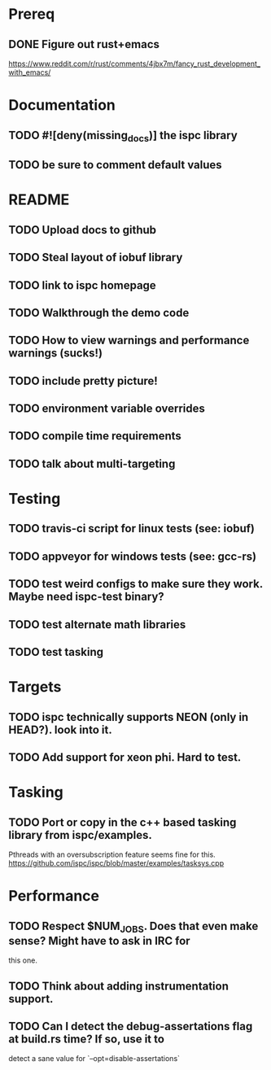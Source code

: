 * Prereq
** DONE Figure out rust+emacs
        https://www.reddit.com/r/rust/comments/4jbx7m/fancy_rust_development_with_emacs/

* Documentation
** TODO #![deny(missing_docs)] the ispc library
** TODO be sure to comment default values

* README
** TODO Upload docs to github
** TODO Steal layout of iobuf library
** TODO link to ispc homepage
** TODO Walkthrough the demo code
** TODO How to view warnings and performance warnings (sucks!)
** TODO include pretty picture!
** TODO environment variable overrides
** TODO compile time requirements
** TODO talk about multi-targeting

* Testing
** TODO travis-ci script for linux tests (see: iobuf)
** TODO appveyor for windows tests (see: gcc-rs)
** TODO test weird configs to make sure they work. Maybe need ispc-test binary?
** TODO test alternate math libraries
** TODO test tasking

* Targets
** TODO ispc technically supports NEON (only in HEAD?). look into it.
** TODO Add support for xeon phi. Hard to test.

* Tasking
** TODO Port or copy in the c++ based tasking library from ispc/examples.
        Pthreads with an oversubscription feature seems fine for this.
        https://github.com/ispc/ispc/blob/master/examples/tasksys.cpp

* Performance
** TODO Respect $NUM_JOBS. Does that even make sense? Might have to ask in IRC for
        this one.
** TODO Think about adding instrumentation support.
** TODO Can I detect the debug-assertations flag at build.rs time? If so, use it to
        detect a sane value for `--opt=disable-assertations`
